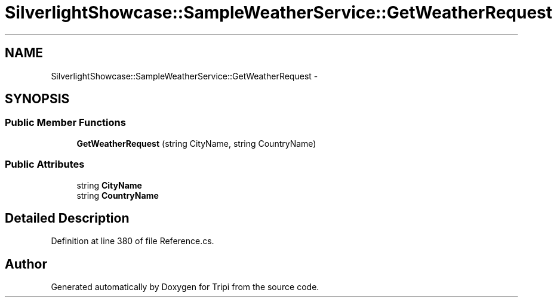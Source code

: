 .TH "SilverlightShowcase::SampleWeatherService::GetWeatherRequest" 3 "18 Feb 2010" "Version revision 98" "Tripi" \" -*- nroff -*-
.ad l
.nh
.SH NAME
SilverlightShowcase::SampleWeatherService::GetWeatherRequest \- 
.SH SYNOPSIS
.br
.PP
.SS "Public Member Functions"

.in +1c
.ti -1c
.RI "\fBGetWeatherRequest\fP (string CityName, string CountryName)"
.br
.in -1c
.SS "Public Attributes"

.in +1c
.ti -1c
.RI "string \fBCityName\fP"
.br
.ti -1c
.RI "string \fBCountryName\fP"
.br
.in -1c
.SH "Detailed Description"
.PP 
Definition at line 380 of file Reference.cs.

.SH "Author"
.PP 
Generated automatically by Doxygen for Tripi from the source code.
